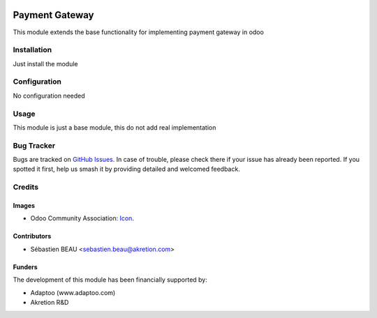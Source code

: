 .. image:: https://img.shields.io/badge/licence-AGPL--3-blue.svg
   :target: http://www.gnu.org/licenses/agpl-3.0-standalone.html
   :alt: License: AGPL-3

================
Payment Gateway
================

This module extends the base functionality for implementing payment gateway in odoo

Installation
============

Just install the module

Configuration
=============

No configuration needed

Usage
=====

This module is just a base module, this do not add real implementation

Bug Tracker
===========

Bugs are tracked on `GitHub Issues
<https://github.com/akretion/payment_gateway/issues>`_. In case of trouble, please
check there if your issue has already been reported. If you spotted it first,
help us smash it by providing detailed and welcomed feedback.

Credits
=======

Images
------

* Odoo Community Association: `Icon <https://github.com/OCA/maintainer-tools/blob/master/template/module/static/description/icon.svg>`_.

Contributors
------------

* Sébastien BEAU <sebastien.beau@akretion.com>

Funders
-------

The development of this module has been financially supported by:

* Adaptoo (www.adaptoo.com)
* Akretion R&D

